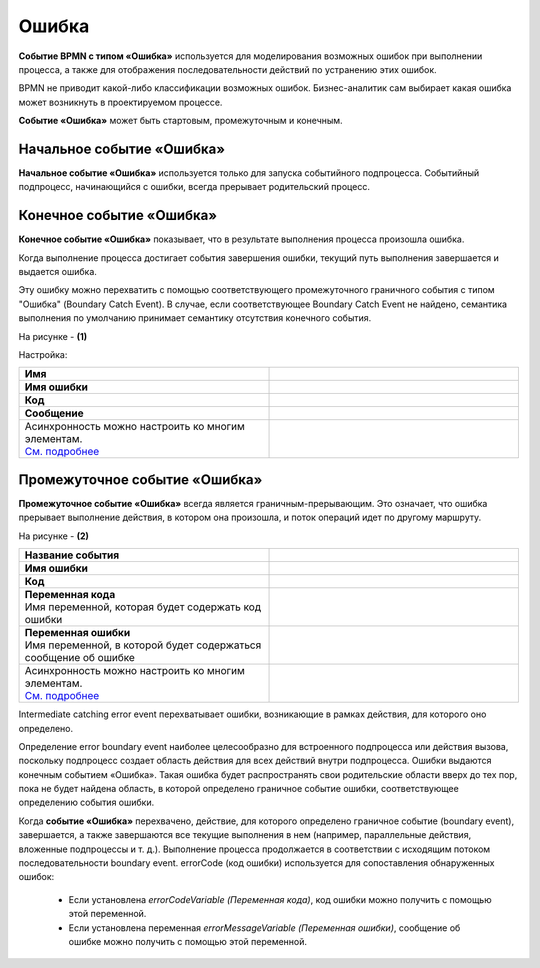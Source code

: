 Ошибка
=======

.. _ecos_bpmn_error:

**Событие BPMN с типом «Ошибка»** используется для моделирования возможных ошибок при выполнении процесса, а также для отображения последовательности действий по устранению этих ошибок. \

BPMN не приводит какой-либо классификации возможных ошибок. Бизнес-аналитик сам выбирает какая ошибка может возникнуть в проектируемом процессе. 

**Событие «Ошибка»** может быть стартовым, промежуточным и конечным.

Начальное событие «Ошибка»
---------------------------

**Начальное событие «Ошибка»** используется только для запуска событийного подпроцесса. Событийный подпроцесс, начинающийся с ошибки, всегда прерывает родительский процесс.

.. image:: _static/error_event_1.png
      :width: 300
      :align: center

Конечное событие «Ошибка»
--------------------------

**Конечное событие «Ошибка»** показывает, что в результате выполнения процесса произошла ошибка.

Когда выполнение процесса достигает события завершения ошибки, текущий путь выполнения завершается и выдается ошибка. 

Эту ошибку можно перехватить с помощью соответствующего промежуточного граничного события с типом "Ошибка" (Boundary Catch Event). В случае, если соответствующее Boundary Catch Event не найдено, семантика выполнения по умолчанию принимает семантику отсутствия конечного события.

.. image:: _static/error_event_2.png
      :width: 500
      :align: center

На рисунке - **(1)**

Настройка:

.. image:: _static/error_event_3.png
      :width: 300
      :align: center

.. list-table::
      :widths: 5 5
      :align: center
      :class: tight-table 

      * - **Имя**

        - 
               .. image:: _static/error_event_4_1.png
                :width: 300
                :align: center

      * - **Имя ошибки**

        - 
               .. image:: _static/error_event_4_2.png
                :width: 300
                :align: center

      * - **Код**

        - 
               .. image:: _static/error_event_4_3.png
                :width: 300
                :align: center

      * - **Сообщение**

        - 
               .. image:: _static/error_event_4_4.png
                :width: 300
                :align: center

      * - | Асинхронность можно настроить ко многим элементам. 
          | `См. подробнее <https://camunda.com/blog/2014/07/advanced-asynchronous-continuations/>`_ 

        - 
               .. image:: _static/error_event_4_5.png
                :width: 300
                :align: center

Промежуточное событие «Ошибка»
---------------------------------

**Промежуточное событие «Ошибка»** всегда является граничным-прерывающим. Это означает, что ошибка прерывает выполнение действия, в котором она произошла, и поток операций идет по другому маршруту.

На рисунке - **(2)**

.. image:: _static/error_event_5.png
      :width: 300
      :align: center

.. list-table::
      :widths: 5 5
      :align: center
      :class: tight-table 

      * - **Название события**
        - 
               .. image:: _static/error_event_6_1.png
                :width: 300
                :align: center

      * - **Имя ошибки**
        - 
               .. image:: _static/error_event_6_2.png
                :width: 300
                :align: center

      * - **Код**
        - 
               .. image:: _static/error_event_6_3.png
                :width: 300
                :align: center

      * - | **Переменная кода**
          | Имя переменной, которая будет содержать код ошибки
        - 
               .. image:: _static/error_event_6_4.png
                :width: 300
                :align: center

      * - | **Переменная ошибки**
          | Имя переменной, в которой будет содержаться сообщение об ошибке
        - 
               .. image:: _static/error_event_6_5.png
                :width: 300
                :align: center

      * - | Асинхронность можно настроить ко многим элементам. 
          | `См. подробнее <https://camunda.com/blog/2014/07/advanced-asynchronous-continuations/>`_ 
        - 
               .. image:: _static/error_event_6_6.png
                :width: 300
                :align: center

Intermediate catching error event перехватывает ошибки, возникающие в рамках действия, для которого оно определено.

Определение error boundary event наиболее целесообразно для встроенного подпроцесса или действия вызова, поскольку подпроцесс создает область действия для всех действий внутри подпроцесса. Ошибки выдаются конечным событием «Ошибка». Такая ошибка будет распространять свои родительские области вверх до тех пор, пока не будет найдена область, в которой определено граничное событие ошибки, соответствующее определению события ошибки.

Когда **событие «Ошибка»** перехвачено,  действие, для которого определено граничное событие (boundary event), завершается, а также завершаются все текущие выполнения в нем (например, параллельные действия, вложенные подпроцессы и т. д.). Выполнение процесса продолжается в соответствии с исходящим потоком последовательности boundary event.
errorCode (код ошибки) используется для сопоставления обнаруженных ошибок:

  •	Если установлена *errorCodeVariable (Переменная кода)*, код ошибки можно получить с помощью этой переменной.
  •	Если установлена переменная *errorMessageVariable (Переменная ошибки)*, сообщение об ошибке можно получить с помощью этой переменной.
